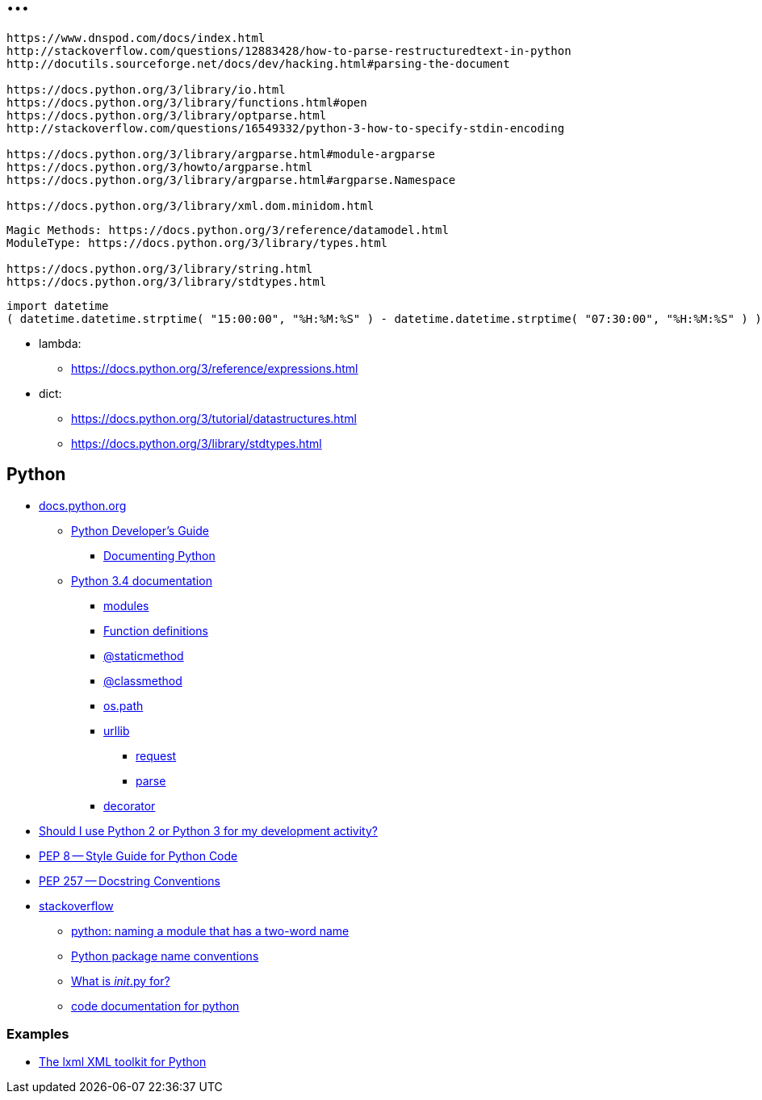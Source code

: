 = ...

----
https://www.dnspod.com/docs/index.html
http://stackoverflow.com/questions/12883428/how-to-parse-restructuredtext-in-python
http://docutils.sourceforge.net/docs/dev/hacking.html#parsing-the-document

https://docs.python.org/3/library/io.html
https://docs.python.org/3/library/functions.html#open
https://docs.python.org/3/library/optparse.html
http://stackoverflow.com/questions/16549332/python-3-how-to-specify-stdin-encoding

https://docs.python.org/3/library/argparse.html#module-argparse
https://docs.python.org/3/howto/argparse.html
https://docs.python.org/3/library/argparse.html#argparse.Namespace

https://docs.python.org/3/library/xml.dom.minidom.html
----

----
Magic Methods: https://docs.python.org/3/reference/datamodel.html
ModuleType: https://docs.python.org/3/library/types.html

https://docs.python.org/3/library/string.html
https://docs.python.org/3/library/stdtypes.html
----

----
import datetime
( datetime.datetime.strptime( "15:00:00", "%H:%M:%S" ) - datetime.datetime.strptime( "07:30:00", "%H:%M:%S" ) ).seconds / 60 / 60
----

* lambda:
** link:https://docs.python.org/3/reference/expressions.html[]

* dict:
** link:https://docs.python.org/3/tutorial/datastructures.html[]
** link:https://docs.python.org/3/library/stdtypes.html[]

== Python

* link:https://docs.python.org/[ docs.python.org ]
** link:https://docs.python.org/devguide/[ Python Developer's Guide ]
*** link:https://docs.python.org/devguide/documenting.html[ Documenting Python ]
** link:https://docs.python.org/3.4/[ Python 3.4 documentation ]
*** link:https://docs.python.org/3.4/tutorial/modules.html[ modules ]
*** link:https://docs.python.org/3.4/reference/compound_stmts.html#function[ Function definitions ]
*** link:https://docs.python.org/3.4/library/functions.html#staticmethod[ @staticmethod ]
*** link:https://docs.python.org/3.4/library/functions.html#classmethod[ @classmethod ]
*** link:https://docs.python.org/3.4/library/os.path.html[ os.path ]
*** link:https://docs.python.org/3.4/library/urllib.html[ urllib ]
**** link:https://docs.python.org/3.4/library/urllib.request.html[ request ]
**** link:https://docs.python.org/3.4/library/urllib.parse.html[ parse ]
*** link:https://docs.python.org/3.4/glossary.html#term-decorator[ decorator ]
* link:https://wiki.python.org/moin/Python2orPython3[ Should I use Python 2 or Python 3 for my development activity? ]
* link:http://legacy.python.org/dev/peps/pep-0008/[ PEP 8 -- Style Guide for Python Code ]
* link:http://legacy.python.org/dev/peps/pep-0257/[ PEP 257 -- Docstring Conventions ]
* link:http://stackoverflow.com/[ stackoverflow ]
** link:http://stackoverflow.com/questions/2852283/python-naming-a-module-that-has-a-two-word-name[ python: naming a module that has a two-word name ]
** link:http://stackoverflow.com/questions/2713874/python-package-name-conventions[ Python package name conventions ]
** link:http://stackoverflow.com/questions/448271/what-is-init-py-for[ What is __init__.py for? ]
** link:http://stackoverflow.com/questions/635419/code-documentation-for-python[ code documentation for python ]


=== Examples

* link:https://github.com/lxml/lxml[ The lxml XML toolkit for Python ]
